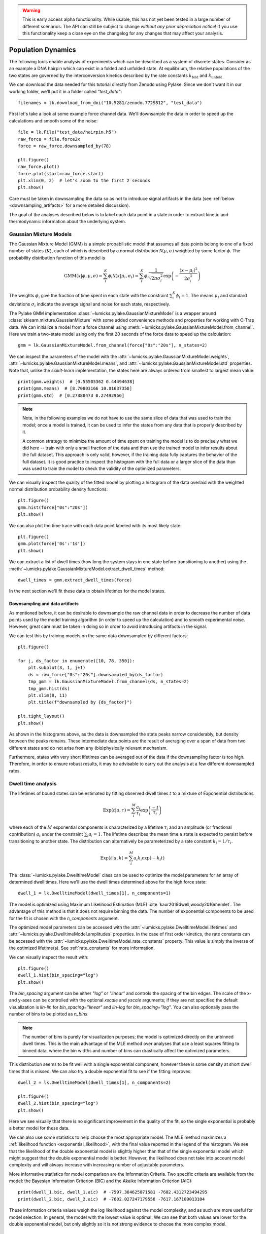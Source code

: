 .. warning::
    This is early access alpha functionality. While usable, this has not yet been tested in a large number of different
    scenarios. The API can still be subject to change *without any prior deprecation notice*! If you use this
    functionality keep a close eye on the changelog for any changes that may affect your analysis.

Population Dynamics
===================

.. only:: html

    :nbexport:`Download this page as a Jupyter notebook <self>`


The following tools enable analysis of experiments which can be described as a system of discrete states. Consider as an example
a DNA hairpin which can exist in a folded and unfolded state. At equilibrium, the relative populations of the two states are
governed by the interconversion kinetics described by the rate constants :math:`k_\mathrm{fold}` and :math:`k_\mathrm{unfold}`

We can download the data needed for this tutorial directly from Zenodo using Pylake.
Since we don't want it in our working folder, we'll put it in a folder called `"test_data"`::

    filenames = lk.download_from_doi("10.5281/zenodo.7729812", "test_data")

First let's take a look at some example force channel data. We'll downsample the data in order to speed up the calculations
and smooth some of the noise::

    file = lk.File("test_data/hairpin.h5")
    raw_force = file.force2x
    force = raw_force.downsampled_by(78)

    plt.figure()
    raw_force.plot()
    force.plot(start=raw_force.start)
    plt.xlim(0, 2)  # let's zoom to the first 2 seconds
    plt.show()

.. image:: figures/population_dynamics/hairpin_trace.png

Care must be taken in downsampling the data so as not to introduce signal artifacts in the data (see :ref:`below <downsampling_artifacts>` for a more detailed discussion).

The goal of the analyses described below is to label each data point in a state in order to extract
kinetic and thermodynamic information about the underlying system.

Gaussian Mixture Models
-----------------------

The Gaussian Mixture Model (GMM) is a simple probabilistic model that assumes all data points belong
to one of a fixed number of states (:math:`K`), each of which is described by a normal distribution :math:`\mathcal{N}(\mu, \sigma)` weighted
by some factor :math:`\phi`. The probability distribution function of this model is

.. math::

    \mathrm{GMM}(x | \phi, \mu, \sigma) = \sum_i^K \phi_i \mathcal{N}(x|\mu_i, \sigma_i) = \sum_i^K \phi_i \frac{1}{\sqrt{2 \pi \sigma_i^2}} \exp{\left( -\frac{(x-\mu_i)^2}{2\sigma_i^2} \right)}

The weights :math:`\phi_i` give the fraction of time spent in each state with the constraint :math:`\sum_i^K \phi_i = 1`. The means :math:`\mu_i` and
standard deviations :math:`\sigma_i` indicate the average signal and noise for each state, respectively.

The Pylake GMM implementation :class:`~lumicks.pylake.GaussianMixtureModel` is a wrapper around :class:`sklearn.mixture.GaussianMixture` with some
added convenience methods and properties for working with C-Trap data. We can initialize a model from a force channel using :meth:`~lumicks.pylake.GaussianMixtureModel.from_channel`. Here we train a two-state model using only the first 20 seconds of the force data to speed up the calculation::

    gmm = lk.GaussianMixtureModel.from_channel(force["0s":"20s"], n_states=2)

We can inspect the parameters of the model with the :attr:`~lumicks.pylake.GaussianMixtureModel.weights`, :attr:`~lumicks.pylake.GaussianMixtureModel.means`,
and :attr:`~lumicks.pylake.GaussianMixtureModel.std` properties. Note that, unlike the `scikit-learn` implementation, the states here are always ordered from
smallest to largest mean value::

    print(gmm.weights)  # [0.55505362 0.44494638]
    print(gmm.means)  # [8.70803166 10.01637358]
    print(gmm.std)  # [0.27888473 0.27492966]

.. note::

    Note, in the following examples we do not have to use the same slice of data that was used to train the model;
    once a model is trained, it can be used to infer the states from any data that is properly described by it.

    A common strategy to minimize the amount of time spent on training the model is to do precisely what we did here -- train with only a small fraction of
    the data and then use the trained model to infer results about the full dataset. This approach is only valid, however, if the training data fully captures
    the behavior of the full dataset. It is good practice to inspect the histogram with the full data or a larger slice of the data than was used to train
    the model to check the validity of the optimized parameters.

We can visually inspect the quality of the fitted model by plotting a histogram of the data overlaid with the weighted normal distribution probability density functions::

    plt.figure()
    gmm.hist(force["0s":"20s"])
    plt.show()

.. image:: figures/population_dynamics/gmm_hist.png

We can also plot the time trace with each data point labeled with its most likely state::

    plt.figure()
    gmm.plot(force['0s':'1s'])
    plt.show()

.. image:: figures/population_dynamics/gmm_labeled_trace.png

We can extract a list of dwell times (how long the system stays in one state before transitioning to another) using the
:meth:`~lumicks.pylake.GaussianMixtureModel.extract_dwell_times` method::

    dwell_times = gmm.extract_dwell_times(force)

In the next section we'll fit these data to obtain lifetimes for the model states.

.. _downsampling_artifacts:

Downsampling and data artifacts
^^^^^^^^^^^^^^^^^^^^^^^^^^^^^^^

As mentioned before, it can be desirable to downsample the raw channel data in order to decrease the number of data points used
by the model training algorithm (in order to speed up the calculation) and to smooth experimental noise. However, great care must be taken in doing so
in order to avoid introducing artifacts in the signal.

We can test this by training models on the same data downsampled by different factors::

    plt.figure()

    for j, ds_factor in enumerate([10, 78, 350]):
        plt.subplot(3, 1, j+1)
        ds = raw_force["0s":"20s"].downsampled_by(ds_factor)
        tmp_gmm = lk.GaussianMixtureModel.from_channel(ds, n_states=2)
        tmp_gmm.hist(ds)
        plt.xlim(8, 11)
        plt.title(f"downsampled by {ds_factor}")

    plt.tight_layout()
    plt.show()

.. image:: figures/population_dynamics/downsampling_problems.png

As shown in the histograms above, as the data is downsampled the state peaks narrow considerably, but density
between the peaks remains. These intermediate data points are the result of averaging over a span of data from
two different states and do not arise from any (bio)physically relevant mechanism.

Furthermore, states with very short lifetimes can be averaged out of the data if the downsampling factor is too high. Therefore,
in order to ensure robust results, it may be advisable to carry out the analysis at a few different downsampled rates.

.. _dwelltime-analysis:

Dwell time analysis
-------------------

The lifetimes of bound states can be estimated by fitting observed dwell times :math:`t` to a mixture of Exponential distributions.

.. math::

    \mathrm{Exp}\left(t | a, \tau \right) = \sum_i^M \frac{a_i}{\tau_i} \exp{\left( \frac{-t}{\tau_i} \right)}

where each of the :math:`M` exponential components is characterized by a lifetime :math:`\tau_i` and an amplitude (or fractional contribution)
:math:`a_i` under the constraint :math:`\sum_i a_i = 1`. The lifetime describes the mean time a state is expected to persist before transitioning
to another state. The distribution can alternatively be parameterized by a rate constant :math:`k_i = 1 / \tau_i`.

.. math::

    \mathrm{Exp}\left(t | a, k \right) = \sum_i^M a_i k_i \exp{\left( -k_i t \right)}

The :class:`~lumicks.pylake.DwelltimeModel` class can be used to optimize the model parameters for an array of determined dwell times.
Here we'll use the dwell times determined above for the high force state::

    dwell_1 = lk.DwelltimeModel(dwell_times[1], n_components=1)

The model is optimized using Maximum Likelihood Estimation (MLE) :cite:`kaur2019dwell,woody2016memlet`. The advantage of this method
is that it does not require binning the data. The number of exponential components to be used for the fit is chosen with the `n_components` argument.

The optimized model parameters can be accessed with the :attr:`~lumicks.pylake.DwelltimeModel.lifetimes` and :attr:`~lumicks.pylake.DwelltimeModel.amplitudes`
properties. In the case of first order kinetics, the rate constants can be accessed with the :attr:`~lumicks.pylake.DwelltimeModel.rate_constants` property.
This value is simply the inverse of the optimized lifetime(s). See :ref:`rate_constants` for more information.

We can visually inspect the result with::

    plt.figure()
    dwell_1.hist(bin_spacing="log")
    plt.show()

.. image:: figures/population_dynamics/dwell1_hist.png

The `bin_spacing` argument can be either `"log"` or `"linear"` and controls the spacing of the bin edges.
The scale of the x- and y-axes can be controlled with the optional `xscale` and `yscale` arguments; if they are not specified
the default visualization is `lin-lin` for `bin_spacing="linear"` and `lin-log` for `bin_spacing="log"`. You can also optionally pass the number of
bins to be plotted as `n_bins`.

.. note::
    The number of bins is purely for visualization purposes; the model is optimized directly on the unbinned dwell times. This is the main
    advantage of the MLE method over analyses that use a least squares fitting to binned data, where the bin widths and number
    of bins can drastically affect the optimized parameters.

This distribution seems to be fit well with a single exponential component, however there is some density at short dwell times that is missed.
We can also try a double exponential fit to see if the fitting improves::

    dwell_2 = lk.DwelltimeModel(dwell_times[1], n_components=2)

    plt.figure()
    dwell_2.hist(bin_spacing="log")
    plt.show()

.. image:: figures/population_dynamics/dwell2_hist.png

Here we see visually that there is no significant improvement in the quality of the fit, so the single exponential is probably a better
model for these data.

We can also use some statistics to help choose the most appropriate model. The MLE method maximizes a :ref:`likelihood function <exponential_likelihood>`,
with the final value reported in the legend of the histogram. We see that the likelihood of the double exponential model is slightly higher
than that of the single exponential model which might suggest that the double exponential model is better. However,
the likelihood does not take into account model complexity and will always increase with increasing number of adjustable parameters.

More informative statistics for model comparison are the Information Criteria. Two specific criteria are available from the model:
the Bayesian Information Criterion (BIC) and the Akaike Information Criterion (AIC)::

    print(dwell_1.bic, dwell_1.aic)  # -7597.384625071581 -7602.4312723494295
    print(dwell_2.bic, dwell_2.aic)  # -7602.027247179558 -7617.167189013104

These information criteria values weigh the log likelihood against the model complexity, and as such are more useful for
model selection. In general, the model with the lowest value is optimal. We can see that both values are lower for the double
exponential model, but only slightly so it is not strong evidence to choose the more complex model.

Confidence intervals from bootstrapping
^^^^^^^^^^^^^^^^^^^^^^^^^^^^^^^^^^^^^^^

As an additional check, we can estimate confidence intervals (CI) for the parameters using bootstrapping.
Here, a dataset with the same size as the original is randomly sampled (with replacement) from the original dataset. This random sample
is then fit using the MLE method, just as for the original dataset. The fit results in a new estimate for the model parameters.
This process is repeated many times, and the distribution of the resulting parameters can be analyzed to estimate certain statistics about them.

We can calculate a bootstrap distribution with :meth:`~lumicks.pylake.DwelltimeModel.calculate_bootstrap`::

    bootstrap_2 = dwell_2.calculate_bootstrap(iterations=100)

    plt.figure()
    bootstrap_2.hist(alpha=0.05)
    plt.show()

.. image:: figures/population_dynamics/dwell2_bootstrap.png

Here we see the distributions of the bootstrapped parameters, each of which ideally should look like a Normal (Gaussian) distribution.
The vertical lines indicate the means of the distributions, while the red area indicates the estimated confidence intervals.
The `alpha` argument determines the CI that is estimated as `100*(1-alpha)` % CI; in this case we're showing the estimate for the 95% CI.
The values for the lower and upper bounds are the `100*(alpha/2)` and `100*(1-alpha/2)` percentiles of the distributions.

Clearly the distributions here are not Gaussian. Specifically, the two distributions on the left for the fractional amplitudes
are split. In fact, many amplitudes are estimated near zero which effectively removes that component from the model.
This analysis strongly indicates that the single exponential model is preferable. We can also look at
the bootstrap for that model to verify the results are satisfactory::

    bootstrap_1 = dwell_1.calculate_bootstrap(iterations=100)

    plt.figure()
    bootstrap_1.hist(alpha=0.05)
    plt.show()

.. image:: figures/population_dynamics/dwell1_bootstrap.png

Here we only see one distribution since the fractional amplitude for a single exponential model is `1` by definition. The results
look much better, with most of the distribution being fairly Gaussian with the exception of some outliers at longer lifetimes.
These likely are the result of poorly fit or numerical unstable models.

.. note::
    As we have seen, care must be taken when choosing between different models and interpreting the bootstrapped confidence intervals.
    The means of the bootstrap distribution should correspond well with the optimized model parameters from the original data.
    Here, we only ran 100 iterations of the sampling to keep the analysis time short for exploratory purposes. When computing the distributions
    to obtain final values when a model has been selected, you should generally run significantly more iterations.

    As mentioned before, ideally the bootstrapped distributions should also be normally distributed. However sometimes even
    valid models can yield skewed distributions. In such a case, the simple method of using percentiles as CI values may not be appropriate.
    For more advanced analysis, the distribution values are directly available through the properties
    :attr:`~lumicks.pylake.population.dwelltime.DwelltimeBootstrap.amplitude_distributions`
    and :attr:`~lumicks.pylake.population.dwelltime.DwelltimeBootstrap.lifetime_distributions` which return the data as a `numpy` array with
    shape `[# components, # bootstrap samples]`.

.. _pop_confidence_intervals:

Profile Likelihood based Confidence intervals
^^^^^^^^^^^^^^^^^^^^^^^^^^^^^^^^^^^^^^^^^^^^^

We also offer a deterministic method for estimating confidence intervals.
This method is known as the profile likelihood method :cite:`raue2009structural,maiwald2016driving` and is described in more detail :ref:`here <ple_confidence_intervals>`.
Profile likelihood can be applied for model selection as it tests whether the data can be fit with fewer parameters without a reduction in fit quality.
It can be invoked by calling :meth:`lumicks.pylake.DwelltimeModel.profile_likelihood`::

    profiles = dwell_2.profile_likelihood()

    plt.figure()
    profiles.plot()
    plt.tight_layout()
    plt.show()

.. image:: figures/population_dynamics/pop_ple.png

The intersection points between the blue curve and the dashed lines indicate the confidence interval.
These can be extracted by using the :meth:`~lumicks.pylake.population.dwelltime.DwelltimeProfiles.get_interval` method from the :class:`~lumicks.pylake.population.dwelltime.DwelltimeProfiles`::

    # Get confidence intervals
    for component in range(2):
        interval = profiles.get_interval("amplitude", component)
        print(f"Amplitude {component}: {interval}")
        interval = profiles.get_interval("lifetime", component)
        print(f"Lifetime {component}: {interval}")

If the confidence interval for any of the amplitudes contains zero, then that component contributes very little to the model fit and a model with fewer components should be used.

.. _rate_constants:

Discretization
^^^^^^^^^^^^^^

While the kinetic processes being analyzed are continuous, the observed dwell times are measured at discrete intervals (multiples of the sampling rate).
When lifetimes are short compared to the sampling rate this can have an effect on the parameter estimates.
To take the discretization into account, we can provide a time step to the :class:`~lumicks.pylake.DwelltimeModel`::

    dwell_d = lk.DwelltimeModel(
        dwell_times[1],
        n_components=1,
        discretization_timestep=1.0/force.sample_rate,
        min_observation_time=1.0/force.sample_rate,
    )

    plt.figure()
    dwell_d.hist()
    plt.show()

.. image:: figures/population_dynamics/discrete_pop.png

As we can see, the difference in this case is small, but the effect of discretization can be more prominent when lifetimes approach the sampling time.

Assumptions and limitations on determining rate constants
^^^^^^^^^^^^^^^^^^^^^^^^^^^^^^^^^^^^^^^^^^^^^^^^^^^^^^^^^

When using an exponential distribution to model biochemical kinetics, care must be taken to ensure that the model appropriately describes the
observed system. Here we briefly describe the underlying assumptions and limitations for using this method.

The exponential distribution describes the expected dwell times for states in a first order reaction where the rate of transitioning from
the state is dependent on the concentration of a *single* component. A common example of this is the dissociation of a bound protein from
a DNA strand:

.. math::

    \left[ \mathrm{DNA} \cdot \mathrm{protein} \right] \rightarrow \mathrm{DNA} + \mathrm{protein}

This reaction is characterized by a rate constant :math:`k_\mathrm{off}` known as the dissociation rate constant with units of
:math:`\mathrm{sec}^{-1}`.

Second order reactions which are dependent on *two* reactants can also be determined in this way if certain conditions are met. Specifically,
if the concentration of one reactant is much greater than that of the other, we can apply the *first order approximation*. This approximation
assumes the concentration of the more abundant reactant remains approximately constant throughout the experiment and therefore does
not contribute to the reaction rate. This condition is often met in single-molecule experiments; for example in a typical C-Trap experiment,
the concentration of a protein in solution on the order of nM is significantly higher than the concentration of the single trapped tether.

A common example of this is the binding of a protein to a DNA strand:

.. math::

    \mathrm{DNA} + \mathrm{protein} \rightarrow \left[ \mathrm{DNA} \cdot \mathrm{protein} \right]

This reaction is described by the second order association rate constant :math:`k_\mathrm{on}` with units of :math:`\mathrm{M}^{-1}\mathrm{sec}^{-1}`.
Under the first order approximation, this can be determined by fitting the appropriate dwell times to the exponential model and dividing
the resulting rate constant by the concentration of the protein in solution.

.. note::

    The calculation of :math:`k_\mathrm{on}` relies on having an accurate measurement of the bulk concentration. Care should be taken as this can be
    difficult to determine when working in the nanomolar regime, as nonspecific adsorption can lower the effective concentration at the experiment.

A warning on reliability and interpretation of multi-exponential kinetics
^^^^^^^^^^^^^^^^^^^^^^^^^^^^^^^^^^^^^^^^^^^^^^^^^^^^^^^^^^^^^^^^^^^^^^^^^

Sometimes a process can best be described by two or more exponential distributions. This occurs when a system consists of multiple states
with different kinetics that emit the same observable signal. For instance, the dissociation rate of a bound protein might depend on the microscopic
conformation of the molecule that does not affect the emission intensity of an attached fluorophore used for tracking. Care must be taken when
interpreting results from a mixture of exponential distributions.

However, in the setting of a limited number of observations, the optimization of the exponential mixture can
become non-identifiable, meaning that there are multiple sets of parameters that result in near equal likelihoods. A good first check on the quality of
the optimization is to run a bootstrap simulation (as described above) and check the shape of the resulting distributions. Very wide, flat, or skewed
distributions can indicate that the model was not fitted to a sufficient amount of data. For processes that are best described by two exponentials, it may
be necessary to acquire more data to obtain a reliable fit.

.. _exponential_likelihood:

The Exponential (Mixture) Model
^^^^^^^^^^^^^^^^^^^^^^^^^^^^^^^

The model likelihood :math:`\mathcal{L}` to be maximized is defined for a mixture of exponential distributions as:

.. math::

    \mathcal{L} = \prod_j^T \left[ \frac{1}{N} \sum_i^M \frac{a_i}{\tau_i} \exp{\left( \frac{-t_j}{\tau_i} \right)} \right]

where :math:`T` is the number of observed dwell times, :math:`M` is the number of exponential components, :math:`t` is time,
:math:`\tau_i` is the lifetime of component :math:`i`, and :math:`a_i` is the fractional contribution of component :math:`i`
under the constraint of :math:`\sum_i^M a_i = 1`. The normalization constant :math:`N` is defined as:

.. math::

    N = \sum_i^M a_i \left[
    \exp{ \left( \frac{-t_{min}}{\tau_i} \right)} -
    \exp{ \left( \frac{-t_{max}}{\tau_i} \right)}
    \right]

where :math:`t_{min}` and :math:`t_{max}` are the minimum and maximum possible observation times.

The normalization constant takes into account the minimum and maximum possible observation times of the experiment. These
can be set manually with the `min_observation_time` and `max_observation_time` keyword arguments, respectively. The default
values are :math:`t_{min}=0` and :math:`t_{max}=\infty`, such that :math:`N=1`. However, for real experimental data,
there are physical limitations on the measurement times (such as pixel integration time for kymographs or sampling frequency for
force channels) that should be taken into account.

Discrete model
^^^^^^^^^^^^^^

While it is tempting to discretize the exponential distribution directly, this would not give correct results.
The start and end point of a dwell are discrete multiples of the acquisition rate; these are the values which are discretized.
Consider the probability density of a dwell starting uniformly over the sampling interval.
The probability density that an event is captured at dwell time :math:`f \Delta t` is given by a triangular probability from :math:`t = (f - 1)\Delta t` to :math:`t = (f + 1)\Delta t` :cite:`lewis2017deconvolution`, where :math:`f` is the frame index and :math:`\Delta t` the sampling interval.
We can simulate this::

    n_samples = 5000
    probability = []
    positions = np.arange(0, 4, 0.01)
    for true_dwell in positions:
        start_pos = np.random.rand(n_samples)
        end_pos = start_pos + true_dwell
        correct = (np.floor(end_pos) - np.floor(start_pos)) == 2
        probability.append(np.sum(correct) / n_samples)

    plt.plot(positions, probability)
    plt.ylabel(f'Probability of being sampled at t=2')
    plt.xlabel('True dwell time [s]')

.. image:: figures/population_dynamics/instrumentation_function.png

This means that if we want to know the probability of observing a particular dwell duration (in whole frames), we need to multiply the probability density of the dwell time model by this observation model and then integrate it.
Discretization of the continuous model with discretization time step :math:`\Delta t` then amounts to evaluating the following integrals:

.. math::

    \mathcal{L} = \prod_j^T \frac{1}{N_j}\sum_{i}^{M}\frac{a_i}{\tau_i}\left(\int_{t - \Delta t}^{t}\left(t - (f-1) \Delta t\right)e^{-t_j/\tau_i}dt + \int_{t}^{t + \Delta t}\left((f + 1)\Delta t - t\right)e^{-t_j/\tau_i}dt\right)

Given that

.. math::

    \int_{t - \Delta t}^{t}\left(t - (f-1) \Delta t\right)e^{-t_j/\tau_i}dt = \left(-\Delta t - \tau_i\right)\tau_i e^{-\frac{f\Delta t}{\tau_i}} + \tau_i^2 e^{-\frac{(f - 1)\Delta t}{\tau_i}}

and

.. math::

    \int_{t}^{t + \Delta t}\left((f + 1)\Delta t - t\right)e^{-t_j/ \tau_i}dt = \left(\Delta t - \tau_i\right) \tau_i e^{-\frac{f\Delta t}{\tau_i}} + \tau_i^2 e^{-\frac{(f + 1)\Delta t}{\tau_i}}

we obtain

.. math::

    \mathcal{L} = \prod_j^T \frac{1}{N_j}\sum_{i}^{M}a_i \tau_i \left(\exp\left(\frac{\Delta t}{\tau_i}\right) + \exp\left(\frac{- \Delta t}{\tau_i}\right) - 2\right)\exp\left(\frac{-t}{\tau_i}\right)

or

.. math::

    \mathcal{L} = \prod_j^T \frac{1}{N_j}\sum_{i}^{M}a_i \tau_i \left(1 - \exp\left(\frac{- \Delta t}{\tau_i}\right)\right)^2\exp\left(-\frac{(t - \Delta t)}{\tau_i}\right)

To take into account the finite support (minimum and maximum dwelltime), we have to renormalize the distribution to the minimum and maximum frame.

The normalization constant :math:`N_j` is given by:

.. math::

    N_j = \sum_{i}^{M} a_i \tau_i \left(e^{\frac{\Delta t}{\tau_i}} + e^{\frac{- \Delta t}{\tau_i}} - 2\right) \sum_{f=f_{min}}^{f_{max}} e^{-f \Delta t / \tau_i}

The sum is a geometric series and evaluates to:

.. math::

    \sum_{f=f_{min}}^{f_{max}} e^{-f \Delta t / \tau_i} = \frac{e^{-\frac{\Delta t(f_{max} + 1)}{\tau_i}} - e^{-\frac{\Delta t f_{min}}{\tau_i}}}{e^{-\frac{\Delta t}{\tau_i}} - 1}

Considering that:

.. math::

    \left(e^{\frac{\Delta t}{\tau_i}} + e^{-\frac{\Delta t}{\tau_i}} - 2\right) = \left(1 - e^{\frac{\Delta t}{\tau_i}}\right)\left(e^{\frac{-\Delta t}{\tau_i}} - 1\right)

we can see that part of the denominator will cancel out.
This evaluates to the following expression:

.. math::

    N_j = \sum_{i}^{M} a_i \tau_i \left(1 - \exp\left(\frac{\Delta t}{\tau_i}\right)\right) \left(\exp\left(-\frac{\left(t_{max} + \Delta t\right)}{\tau_i}\right) - \exp\left(-\frac{t_{min}}{\tau_i}\right)\right)

or (in a more similar form as the continuous case)

.. math::

    N_j = \sum_{i}^{M} a_i \tau_i \left(1 - \exp\left(\frac{-\Delta t}{\tau_i}\right)\right) \left(\exp\left(-\frac{\left(t_{min} - \Delta t\right)}{\tau_i}\right) - \exp\left(-\frac{t_{max}}{\tau_i}\right)\right)

for the normalization constant of a particular data point.
